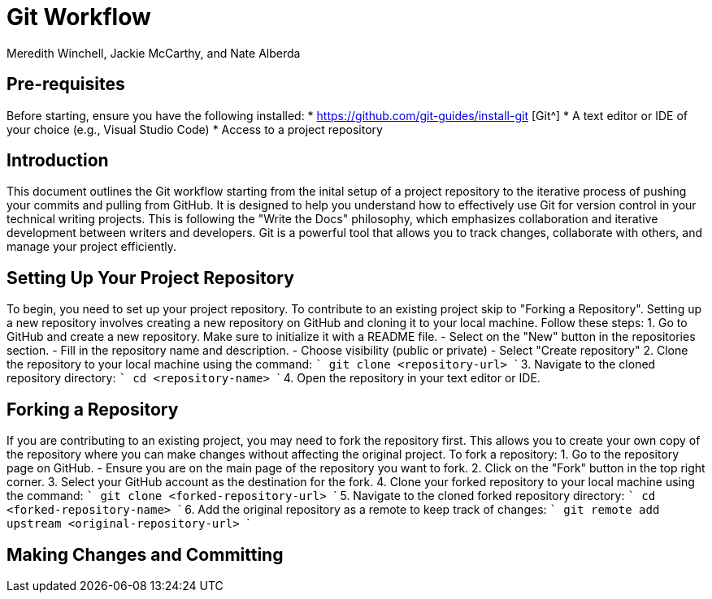 = Git Workflow
Meredith Winchell, Jackie McCarthy, and Nate Alberda
:description: The document's description. 
:url-repo: https://github.com/mwinchell/PTW_320_Beta_Project.git

== Pre-requisites
Before starting, ensure you have the following installed:
* https://github.com/git-guides/install-git [Git^]
* A text editor or IDE of your choice (e.g., Visual Studio Code)
* Access to a project repository

== Introduction
This document outlines the Git workflow starting from the inital setup of a project repository to the iterative process of pushing your commits and pulling from GitHub. It is designed to help you understand how to effectively use Git for version control in your technical writing projects. This is following the "Write the Docs" philosophy, which emphasizes collaboration and iterative development between writers and developers. Git is a powerful tool that allows you to track changes, collaborate with others, and manage your project efficiently.

== Setting Up Your Project Repository
To begin, you need to set up your project repository. To contribute to an existing project skip to "Forking a Repository". Setting up a new repository involves creating a new repository on GitHub and cloning it to your local machine. Follow these steps:
1. Go to GitHub and create a new repository. Make sure to initialize it with a README file. 
//screenshot of creating a new repository
    - Select on the "New" button in the repositories section.
    - Fill in the repository name and description.
    - Choose visibility (public or private)
    - Select "Create repository"
2. Clone the repository to your local machine using the command:
   ```
   git clone    <repository-url>
   ```
3. Navigate to the cloned repository directory:
   ```
   cd <repository-name>
   ```
4. Open the repository in your text editor or IDE.

== Forking a Repository
If you are contributing to an existing project, you may need to fork the repository first. This allows you to create your own copy of the repository where you can make changes without affecting the original project. To fork a repository:
1. Go to the repository page on GitHub. 
//screenshot of repository page with fork button circled
   - Ensure you are on the main page of the repository you want to fork.
2. Click on the "Fork" button in the top right corner.
3. Select your GitHub account as the destination for the fork.
4. Clone your forked repository to your local machine using the command:
   ```
   git clone <forked-repository-url>
   ```
5. Navigate to the cloned forked repository directory:
   ```
   cd <forked-repository-name>
   ```
6. Add the original repository as a remote to keep track of changes:
   ```
   git remote add upstream <original-repository-url>
   ```

== Making Changes and Committing